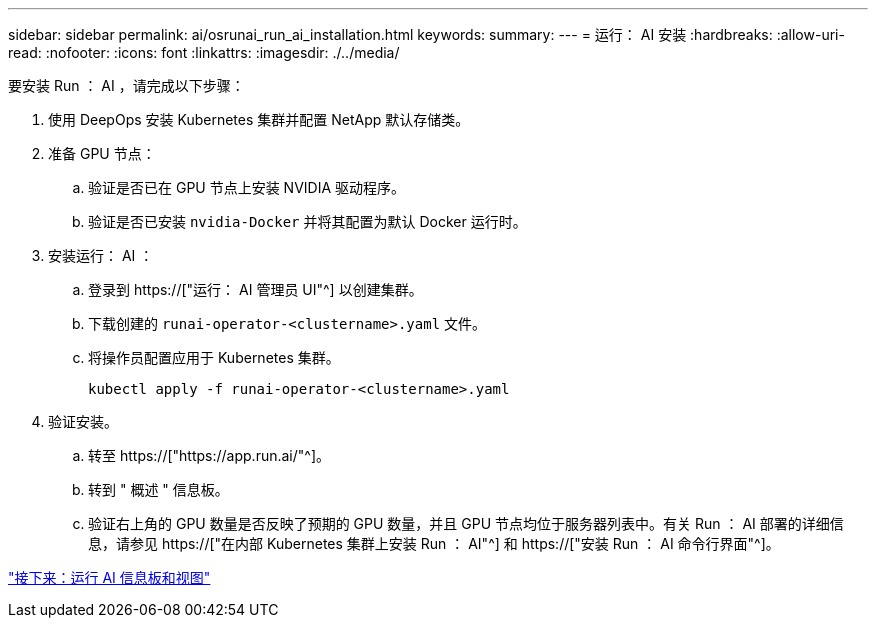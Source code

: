---
sidebar: sidebar 
permalink: ai/osrunai_run_ai_installation.html 
keywords:  
summary:  
---
= 运行： AI 安装
:hardbreaks:
:allow-uri-read: 
:nofooter: 
:icons: font
:linkattrs: 
:imagesdir: ./../media/


[role="lead"]
要安装 Run ： AI ，请完成以下步骤：

. 使用 DeepOps 安装 Kubernetes 集群并配置 NetApp 默认存储类。
. 准备 GPU 节点：
+
.. 验证是否已在 GPU 节点上安装 NVIDIA 驱动程序。
.. 验证是否已安装 `nvidia-Docker` 并将其配置为默认 Docker 运行时。


. 安装运行： AI ：
+
.. 登录到 https://["运行： AI 管理员 UI"^] 以创建集群。
.. 下载创建的 `runai-operator-<clustername>.yaml` 文件。
.. 将操作员配置应用于 Kubernetes 集群。
+
....
kubectl apply -f runai-operator-<clustername>.yaml
....


. 验证安装。
+
.. 转至 https://["https://app.run.ai/"^]。
.. 转到 " 概述 " 信息板。
.. 验证右上角的 GPU 数量是否反映了预期的 GPU 数量，并且 GPU 节点均位于服务器列表中。有关 Run ： AI 部署的详细信息，请参见 https://["在内部 Kubernetes 集群上安装 Run ： AI"^] 和 https://["安装 Run ： AI 命令行界面"^]。




link:osrunai_run_ai_dashboards_and_views.html["接下来：运行 AI 信息板和视图"]
